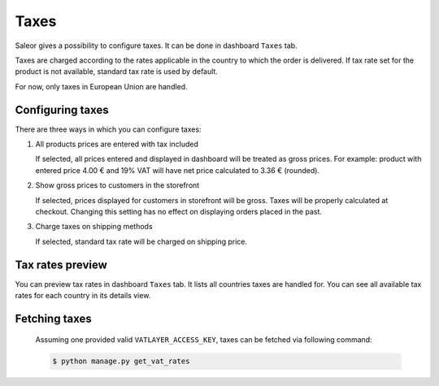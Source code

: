 Taxes
=====

Saleor gives a possibility to configure taxes. It can be done in dashboard ``Taxes`` tab.

Taxes are charged according to the rates applicable in the country to which the order is delivered. If tax rate set for the product is not available, standard tax rate is used by default.

For now, only taxes in European Union are handled.


Configuring taxes
-----------------

There are three ways in which you can configure taxes:

#. All products prices are entered with tax included

   If selected, all prices entered and displayed in dashboard will be treated as gross prices. For example: product with entered price 4.00 € and 19% VAT will have net price calculated to 3.36 € (rounded).

#. Show gross prices to customers in the storefront

   If selected, prices displayed for customers in storefront will be gross. Taxes will be properly calculated at checkout. Changing this setting has no effect on displaying orders placed in the past.

#. Charge taxes on shipping methods

   If selected, standard tax rate will be charged on shipping price.


Tax rates preview
-----------------

You can preview tax rates in dashboard ``Taxes`` tab. It lists all countries taxes are handled for. You can see all available tax rates for each country in its details view.


Fetching taxes
--------------

  Assuming one provided valid ``VATLAYER_ACCESS_KEY``, taxes can be fetched via following command:

  .. code-block:: console

    $ python manage.py get_vat_rates
